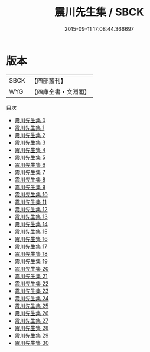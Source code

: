 #+TITLE: 震川先生集 / SBCK

#+DATE: 2015-09-11 17:08:44.366697
* 版本
 |      SBCK|【四部叢刊】  |
 |       WYG|【四庫全書・文淵閣】|
目次
 - [[file:KR4e0215_000.txt][震川先生集 0]]
 - [[file:KR4e0215_001.txt][震川先生集 1]]
 - [[file:KR4e0215_002.txt][震川先生集 2]]
 - [[file:KR4e0215_003.txt][震川先生集 3]]
 - [[file:KR4e0215_004.txt][震川先生集 4]]
 - [[file:KR4e0215_005.txt][震川先生集 5]]
 - [[file:KR4e0215_006.txt][震川先生集 6]]
 - [[file:KR4e0215_007.txt][震川先生集 7]]
 - [[file:KR4e0215_008.txt][震川先生集 8]]
 - [[file:KR4e0215_009.txt][震川先生集 9]]
 - [[file:KR4e0215_010.txt][震川先生集 10]]
 - [[file:KR4e0215_011.txt][震川先生集 11]]
 - [[file:KR4e0215_012.txt][震川先生集 12]]
 - [[file:KR4e0215_013.txt][震川先生集 13]]
 - [[file:KR4e0215_014.txt][震川先生集 14]]
 - [[file:KR4e0215_015.txt][震川先生集 15]]
 - [[file:KR4e0215_016.txt][震川先生集 16]]
 - [[file:KR4e0215_017.txt][震川先生集 17]]
 - [[file:KR4e0215_018.txt][震川先生集 18]]
 - [[file:KR4e0215_019.txt][震川先生集 19]]
 - [[file:KR4e0215_020.txt][震川先生集 20]]
 - [[file:KR4e0215_021.txt][震川先生集 21]]
 - [[file:KR4e0215_022.txt][震川先生集 22]]
 - [[file:KR4e0215_023.txt][震川先生集 23]]
 - [[file:KR4e0215_024.txt][震川先生集 24]]
 - [[file:KR4e0215_025.txt][震川先生集 25]]
 - [[file:KR4e0215_026.txt][震川先生集 26]]
 - [[file:KR4e0215_027.txt][震川先生集 27]]
 - [[file:KR4e0215_028.txt][震川先生集 28]]
 - [[file:KR4e0215_029.txt][震川先生集 29]]
 - [[file:KR4e0215_030.txt][震川先生集 30]]
